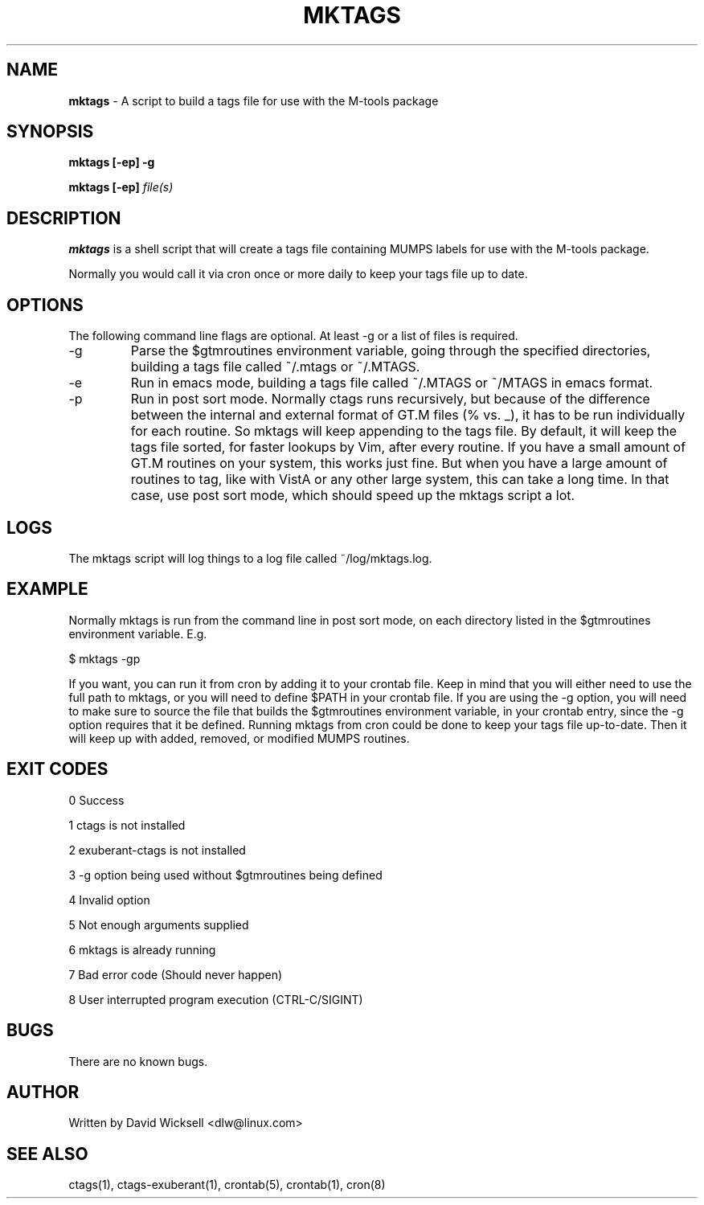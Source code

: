 .\" Package:       M-tools
.\" File:          mktags.1
.\" Summary:       manpage for the mktags shell script
.\" Maintainer:    David Wicksell <dlw@linux.com>
.\" Last Modified: Apr 29, 2012
.\"
.\" Written by David Wicksell <dlw@linux.com>
.\" Copyright © 2011,2012 Fourth Watch Software, LC
.\"
.\" This program is free software: you can redistribute it and/or modify
.\" it under the terms of the GNU Affero General Public License (AGPL)
.\" as published by the Free Software Foundation, either version 3 of
.\" the License, or (at your option) any later version.
.\"
.\" This program is distributed in the hope that it will be useful,
.\" but WITHOUT ANY WARRANTY; without even the implied warranty of
.\" MERCHANTABILITY or FITNESS FOR A PARTICULAR PURPOSE. See the
.\" GNU Affero General Public License for more details.
.\"
.\" You should have received a copy of the GNU Affero General Public License
.\" along with this program. If not, see http://www.gnu.org/licenses/.


.TH MKTAGS 1 "29 April 2012" "Version 0.10.3" "M-TOOLS Utilities"

.SH NAME
\fBmktags\fP - A script to build a tags file for use with the M-tools package

.SH SYNOPSIS
.B mktags
.BI "[-ep] -g"

.B mktags
.BI "[-ep] \fIfile(s)\fP"


.SH DESCRIPTION
.B mktags
is a shell script that will create a tags file containing MUMPS labels for use
with the M-tools package.
.PP
Normally you would call it via cron once or more daily to keep your tags file
up to date.

.SH OPTIONS
The following command line flags are optional. At least -g or a list of
files is required.
.IP -g
Parse the $gtmroutines environment variable, going through the specified
directories, building a tags file called ~/.mtags or ~/.MTAGS.
.IP -e
Run in emacs mode, building a tags file called ~/.MTAGS or ~/MTAGS in emacs
format.
.IP -p
Run in post sort mode. Normally ctags runs recursively, but because of the
difference between the internal and external format of GT.M files (% vs. _),
it has to be run individually for each routine. So mktags will keep appending
to the tags file. By default, it will keep the tags file sorted, for faster
lookups by Vim, after every routine. If you have a small amount of GT.M
routines on your system, this works just fine. But when you have a large
amount of routines to tag, like with VistA or any other large system, this
can take a long time. In that case, use post sort mode, which should speed up
the mktags script a lot.

.SH LOGS
The mktags script will log things to a log file called ~/log/mktags.log.

.SH EXAMPLE
Normally mktags is run from the command line in post sort mode, on each
directory listed in the $gtmroutines environment variable. E.g.

        $ mktags -gp

If you want, you can run it from cron by adding it to your crontab file. Keep
in mind that you will either need to use the full path to mktags, or you will
need to define $PATH in your crontab file. If you are using the -g option, you
will need to make sure to source the file that builds the $gtmroutines
environment variable, in your crontab entry, since the -g option requires that
it be defined. Running mktags from cron could be done to keep your tags file
up-to-date. Then it will keep up with added, removed, or modified MUMPS
routines.

.SH EXIT CODES
0   Success

1   ctags is not installed

2   exuberant-ctags is not installed

3   -g option being used without $gtmroutines being defined

4   Invalid option

5   Not enough arguments supplied

6   mktags is already running

7   Bad error code (Should never happen)

8   User interrupted program execution (CTRL-C/SIGINT)

.SH BUGS
There are no known bugs.

.SH AUTHOR
Written by David Wicksell <dlw@linux.com>

.SH SEE ALSO
ctags(1), ctags-exuberant(1), crontab(5), crontab(1), cron(8)
